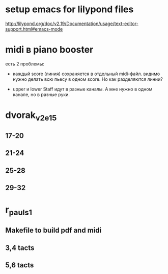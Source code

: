 * setup emacs for lilypond files

http://lilypond.org/doc/v2.19/Documentation/usage/text-editor-support.html#emacs-mode

* midi в piano booster

есть 2 проблемы:
+ каждый score (линия) сохраняется в отдельный midi-файл.
  видимо нужно делать всю пьесу в одном score. Но как разделяются линии?

- upper и lower Staff идут в разные каналы. А мне нужно в одном канале, но в разные руки.

* dvorak_v2_e15
** 17-20
** 21-24
** 25-28
** 29-32

* r_pauls_1

** Makefile to build pdf and midi

** 3,4 tacts

** 5,6 tacts
